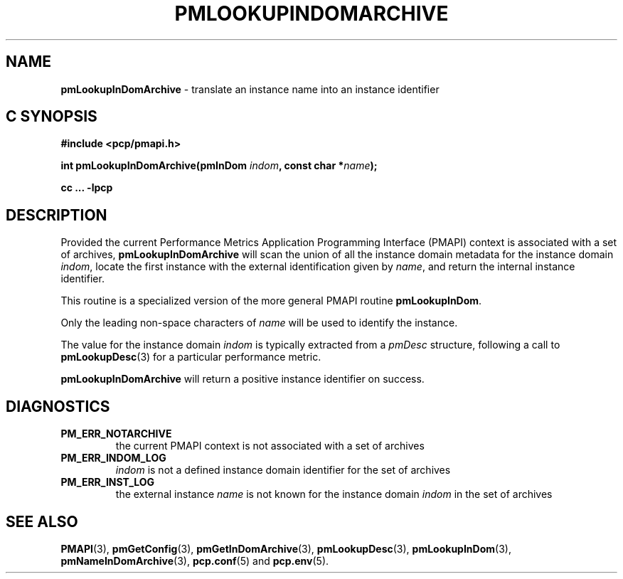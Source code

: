 '\"macro stdmacro
.\"
.\" Copyright (c) 2016 Red Hat.
.\" Copyright (c) 2000 Silicon Graphics, Inc.  All Rights Reserved.
.\"
.\" This program is free software; you can redistribute it and/or modify it
.\" under the terms of the GNU General Public License as published by the
.\" Free Software Foundation; either version 2 of the License, or (at your
.\" option) any later version.
.\"
.\" This program is distributed in the hope that it will be useful, but
.\" WITHOUT ANY WARRANTY; without even the implied warranty of MERCHANTABILITY
.\" or FITNESS FOR A PARTICULAR PURPOSE.  See the GNU General Public License
.\" for more details.
.\"
.\"
.TH PMLOOKUPINDOMARCHIVE 3 "PCP" "Performance Co-Pilot"
.SH NAME
\f3pmLookupInDomArchive\f1 \- translate an instance name into an instance identifier
.SH "C SYNOPSIS"
.ft 3
#include <pcp/pmapi.h>
.sp
int pmLookupInDomArchive(pmInDom \fIindom\fP, const char *\fIname\fP);
.sp
cc ... \-lpcp
.ft 1
.SH DESCRIPTION
.de CW
.ie t \f(CW\\$1\f1\\$2
.el \fI\\$1\f1\\$2
..
Provided the current
Performance Metrics Application Programming Interface (PMAPI)
context is associated with a set of archives,
.B pmLookupInDomArchive
will scan the union of all the instance domain metadata
for the instance domain
.IR indom ,
locate the first instance with the external identification given by
.IR name ,
and return the internal instance identifier.
.PP
This routine is a specialized version of the more general PMAPI
routine
.BR pmLookupInDom .
.PP
Only the leading
non-space characters of
.I name
will be used to identify the instance.
.PP
The value for the instance domain
.I indom
is typically extracted from a
.CW pmDesc
structure, following a call to
.BR pmLookupDesc (3)
for a particular performance metric.
.PP
.B pmLookupInDomArchive
will return a positive instance identifier on success.
.SH DIAGNOSTICS
.IP \f3PM_ERR_NOTARCHIVE\f1
the current PMAPI context is not associated with a set of archives
.IP \f3PM_ERR_INDOM_LOG\f1
.I indom
is not a defined instance domain identifier for the set of archives
.IP \f3PM_ERR_INST_LOG\f1
the external instance
.I name
is not known for the instance domain
.I indom
in the set of archives
.SH SEE ALSO
.BR PMAPI (3),
.BR pmGetConfig (3),
.BR pmGetInDomArchive (3),
.BR pmLookupDesc (3),
.BR pmLookupInDom (3),
.BR pmNameInDomArchive (3),
.BR pcp.conf (5)
and
.BR pcp.env (5).
